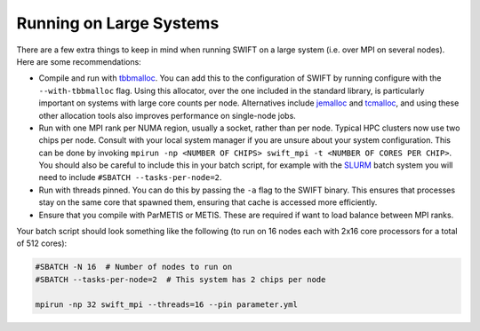 .. Running on Large Systems
   Josh Borrow, 5th April 2018

Running on Large Systems
========================

There are a few extra things to keep in mind when running SWIFT on a large
system (i.e. over MPI on several nodes). Here are some recommendations:

+ Compile and run with
  `tbbmalloc <https://www.threadingbuildingblocks.org>`_.  You can add this
  to the configuration of SWIFT by running configure with the
  ``--with-tbbmalloc`` flag. Using this allocator, over the one included in the
  standard library, is particularly important on systems with large core counts
  per node. Alternatives include
  `jemalloc <https://github.com/jemalloc/jemalloc>`_ and
  `tcmalloc <https://github.com/gperftools/gperftools>`_, and using these
  other allocation tools also improves performance on single-node jobs.
+ Run with one MPI rank per NUMA region, usually a socket, rather than per node.
  Typical HPC clusters now use two chips per node. Consult with your local system
  manager if you are unsure about your system configuration. This can be done
  by invoking ``mpirun -np <NUMBER OF CHIPS> swift_mpi -t <NUMBER OF CORES PER CHIP>``.
  You should also be careful to include this in your batch script, for example
  with the `SLURM <https://slurm.schedmd.com>`_ batch system you will need to
  include ``#SBATCH --tasks-per-node=2``.
+ Run with threads pinned. You can do this by passing the ``-a`` flag to the
  SWIFT binary. This ensures that processes stay on the same core that spawned
  them, ensuring that cache is accessed more efficiently.
+ Ensure that you compile with ParMETIS or METIS. These are required if
  want to load balance between MPI ranks.

Your batch script should look something like the following (to run on 16 nodes
each with 2x16 core processors for a total of 512 cores):

.. code-block:: bash
  
   #SBATCH -N 16  # Number of nodes to run on
   #SBATCH --tasks-per-node=2  # This system has 2 chips per node
   
   mpirun -np 32 swift_mpi --threads=16 --pin parameter.yml

